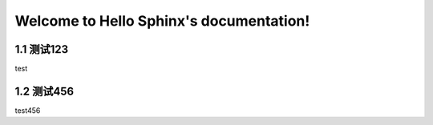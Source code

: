 Welcome to Hello Sphinx's documentation!
========================================

1.1 测试123
---------------------------

test


1.2 测试456
---------------------------

test456